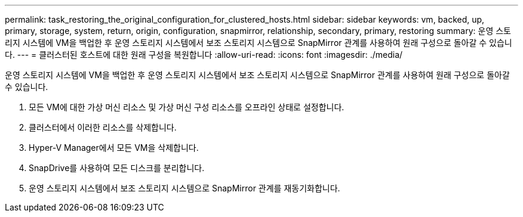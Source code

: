 ---
permalink: task_restoring_the_original_configuration_for_clustered_hosts.html 
sidebar: sidebar 
keywords: vm, backed, up, primary, storage, system, return, origin, configuration, snapmirror, relationship, secondary, primary, restoring 
summary: 운영 스토리지 시스템에 VM을 백업한 후 운영 스토리지 시스템에서 보조 스토리지 시스템으로 SnapMirror 관계를 사용하여 원래 구성으로 돌아갈 수 있습니다. 
---
= 클러스터된 호스트에 대한 원래 구성을 복원합니다
:allow-uri-read: 
:icons: font
:imagesdir: ./media/


[role="lead"]
운영 스토리지 시스템에 VM을 백업한 후 운영 스토리지 시스템에서 보조 스토리지 시스템으로 SnapMirror 관계를 사용하여 원래 구성으로 돌아갈 수 있습니다.

. 모든 VM에 대한 가상 머신 리소스 및 가상 머신 구성 리소스를 오프라인 상태로 설정합니다.
. 클러스터에서 이러한 리소스를 삭제합니다.
. Hyper-V Manager에서 모든 VM을 삭제합니다.
. SnapDrive를 사용하여 모든 디스크를 분리합니다.
. 운영 스토리지 시스템에서 보조 스토리지 시스템으로 SnapMirror 관계를 재동기화합니다.

